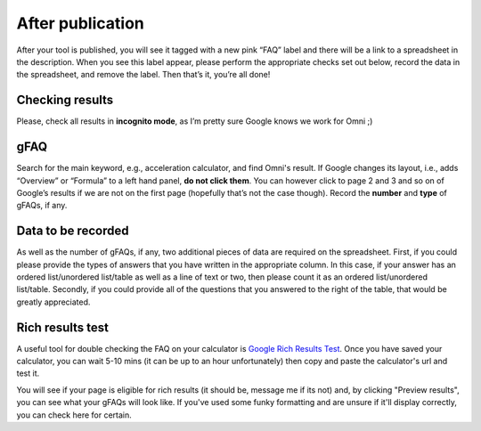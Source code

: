 .. _checkResults:

After publication
=====================

After your tool is published, you will see it tagged with a new pink “FAQ” label and there will be a link to a spreadsheet in the description. When you see this label appear, please perform the appropriate checks set out below, record the data in the spreadsheet, and remove the label. Then that’s it, you’re all done!

Checking results
----------------

Please, check all results in **incognito mode**, as I’m pretty sure Google knows we work for Omni ;)


gFAQ
----------------

Search for the main keyword, e.g., acceleration calculator, and find Omni's result. If Google changes its layout, i.e., adds “Overview” or “Formula” to a left hand panel, **do not click them**. You can however click to page 2 and 3 and so on of Google’s results if we are not on the first page (hopefully that’s not the case though). Record the **number** and **type** of gFAQs, if any. 

Data to be recorded
-------------------

As well as the number of gFAQs, if any, two additional pieces of data are required on the spreadsheet. First, if you could please provide the types of answers that you have written in the appropriate column. In this case, if your answer has an ordered list/unordered list/table as well as a line of text or two, then please count it as an ordered list/unordered list/table. Secondly, if you could provide all of the questions that you answered to the right of the table, that would be greatly appreciated. 


Rich results test
-----------------

A useful tool for double checking the FAQ on your calculator is `Google Rich Results Test <https://search.google.com/test/rich-results>`_. Once you have saved your calculator, you can wait 5-10 mins (it can be up to an hour unfortunately) then copy and paste the calculator's url and test it.

You will see if your page is eligible for rich results (it should be, message me if its not) and, by clicking "Preview results", you can see what your gFAQs will look like. If you've used some funky formatting and are unsure if it'll display correctly, you can check here for certain.

